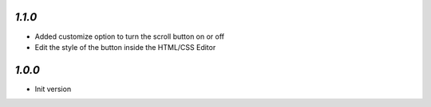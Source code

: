`1.1.0`
-------

- Added customize option to turn the scroll button on or off
- Edit the style of the button inside the HTML/CSS Editor

`1.0.0`
-------

- Init version
